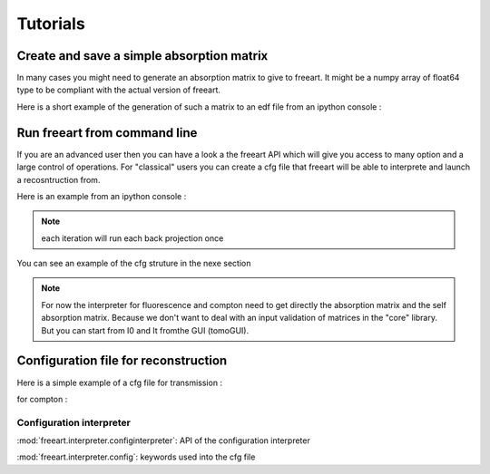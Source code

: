 Tutorials
=========

Create and save a simple absorption matrix
-------------------------------------------

In many cases you might need to generate an absorption matrix to give to freeart.
It might be a numpy array of float64 type to be compliant with the actual version of freeart.

Here is a short example of the generation of such a matrix to an edf file from an ipython console :

.. code-block:: bash
    :emphasize-lines: 3,5

    import numpy
    from freeart.utils import reconstrutils
    # initialize a 56x56 matrix
    mat=numpy.zeros((56, 56),dtype=numpy.float64)
    reconstrutils.saveMatrix(mat, "myMat.edf")


Run freeart from command line
-----------------------------

If you are an advanced user then you can have a look a the freeart API which will give you access to many option and a large control of operations.
For "classical" users you can create a cfg file that freeart will be able to interprete and launch a recosntruction from.

Here is an example from an ipython console : 

.. code-block:: bash
    :emphasize-lines: 3,5

    from freeart.interpreter.configInterperter import GlobalConfigInterpreter
    interpreter = GlobalConfigInterpreter("<filePath.cfg>")

    # then you can iterate directly from this interpreter.
    interpreter.iterate(<nbIteration>)

    # then you can see or save the reconstructed phantom :
    interpreter.saveCurrentReconstructionsTo(<path to folder>)

    # or you can access to all ART algorithm generated
    for art_algo in interpreter.getReconstructionAlgorithms():
        # and operate on them (like saving reconstructed phantom or normalized sinogram)
        reconstrutils.savePhantom( algos[algoName].getPhantom(), outputFile )

.. note:: each iteration will run each back projection once

You can see an example of the cfg struture in the nexe section


.. note:: For now the interpreter for fluorescence and compton need to get directly the absorption matrix and the self absorption matrix. Because we don't want to deal with an input validation of matrices in the "core" library. But you can start from I0 and It fromthe GUI (tomoGUI). 

Configuration file for reconstruction
-------------------------------------

Here is a simple example of a cfg file for transmission : 

.. code-block:: text
    :emphasize-lines: 3,5


    [general_settings]
    reconstruction_type = Transmission
    
    [data_source_tx]
    sino_file = <pathToSinigram.edf>
    
    [reconstruction_properties]
    voxel_size = 2.5                        
    oversampling = 6
    relaxation_factor = 0.04
    
    [projection_information]
    min_angle = 0.0
    max_angle = 6.28318530718               
    start_projection = 0
    end_projection = 359            

for compton :

.. code-block:: text
    :emphasize-lines: 3,5

    [general_settings]
    reconstruction_type = Compton
    ; 2016-10-20 at 13:32:19.545258 = 
    ; freeartconfig version : 3.0.0 = 
    ; tomogui version : 0.0.0-dev1 = 
    freeart_version = 3.0.0

    [data_source_fluo]
    absorption_file_is_a_sinogram = False
    absorption_file = <pathToAbsMat.edf>
    interaction_matrix_file = 
    self_absorption_file = 
    materials_file = 

    [fluo_sino_file_0]
    file_path = <pathToSinigram1.edf>
    data_set_index_0 = 0
    data_name_0 = Cu
    data_physical_element_0 = Cu
    ef_0 = 1.0

    [fluo_sino_file_1]
    file_path = <pathToSinigram2.edf>
    data_set_index_0 = 0
    data_name_0 = Fe
    data_physical_element_0 = Fe
    ef_0 = 1.0

    [normalization]
    rotation_center = 327
    normalizei0fromafile = False
    i0 = 1.0

    [reconstruction_properties]
    voxel_size = 1.0
    oversampling = 10
    relaxation_factor = 0.01
    bean_calculation_method = 0
    outgoing_bean_calculation_method = 0
    solid_angle_is_off = False
    include_last_angle = False

    [reduction_data]
    definition_reducted_by = 2
    projection_number_reducted_by = 1

    [projection_information]
    min_angle = 0.0
    max_angle = 6.28318530718
    start_projection = 0
    end_projection = 321

    [detector_setup]
    detector_width = 1.0
    det_pos_x = 1000.0
    det_pos_y = 1000.0
    det_pos_z = 0.0


Configuration interpreter
.........................

:mod:`freeart.interpreter.configinterpreter`: API of the configuration interpreter

:mod:`freeart.interpreter.config`: keywords used into the cfg file
